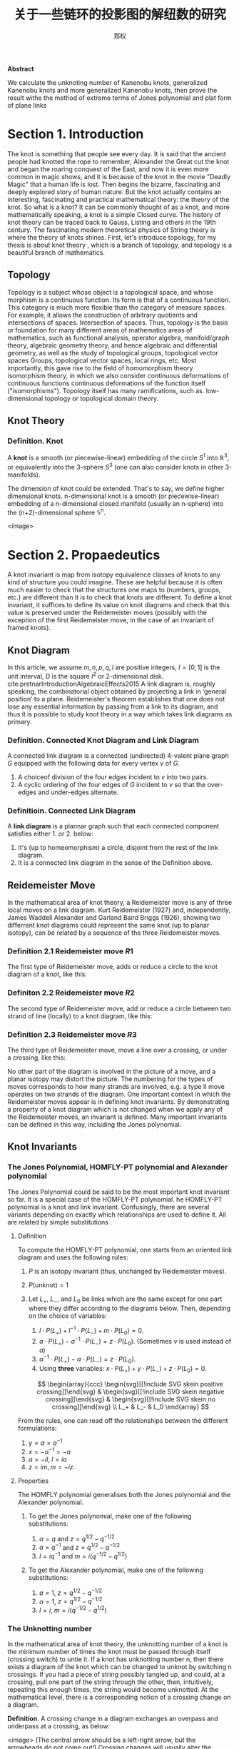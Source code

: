 #+title: 关于一些链环的投影图的解纽数的研究
:PROPERTIES:
:ID:       f907a9ed-7cf3-4441-a90b-f60d167395a3
:END:
#+author: 郑权
#+BIBILOGRAPHY: library.bib
#+latex_compiler: xelatex
#+latex_class: elegantpaper
#+LaTeX_HEADER: \usepackage{breakcites}
#+LaTeX_HEADER: \usepackage{apacite}
#+LaTeX_HEADER: \usepackage{paralist}
#+LaTeX_HEADER: \let\itemize\compactitem
#+LaTeX_HEADER: \let\description\compactdesc
#+LaTeX_HEADER: \let\enumerate\compactenum
#+LaTeX_HEADER: \usepackage{fontspec}
#+BEGIN_ABSTRACT
*Abstract*

We calculate the unknoting number of Kanenobu knots, generalized Kanenobu knots and
more generalized Kanenobu knots, then prove the result withe the method of extreme terms of
Jones polynomial and plat form of plane links


#+END_ABSTRACT
#+LaTeX: \tableofcontents
* Section 1. Introduction
The knot is something that people see every day. It is said that the ancient people had knotted the rope to remember, Alexander the Great cut the knot and began the roaring
conquest of the East, and now it is even more common in magic shows, and it is because of the knot in the movie "Deadly Magic" that a human life is lost.
Then begins the bizarre, fascinating and deeply explored story of human nature.
But the knot actually contains an interesting, fascinating and practical mathematical theory: the theory of the knot.
So what is a knot? It can be commonly thought of as a knot, and more mathematically speaking, a knot is a simple
Closed curve. The history of knot theory can be traced back to Gauss, Listing and others in the 19th century. The fascinating modern theoretical physics of
String theory is where the theory of knots shines.
First, let's introduce topology, for my thesis is about knot theory , which is a  branch of topology, and topology is a beautiful branch of mathematics.
** Topology
Topology is a subject whose object is a topological space, and whose morphism is a continuous function.
Its form is that of a continuous function. This category is much more flexible than the category of measure spaces.
For example, it allows the construction of arbitrary quotients and intersections of spaces.
Intersection of spaces. Thus, topology is the basis or foundation for many different areas of mathematics
areas of mathematics, such as functional analysis, operator algebra, manifold/graph theory, algebraic geometry
theory, and hence algebraic and differential geometry, as well as the study of topological groups, topological vector spaces
Groups, topological vector spaces, local rings, etc. Most importantly, this gave rise to the field of homomorphism theory
isomorphism theory, in which we also consider continuous deformations of continuous functions
continuous deformations of the function itself ("isomorphisms"). Topology itself has many ramifications, such as.
low-dimensional topology or topological domain theory.
** Knot Theory
*** Definition. Knot
A *knot* is a smooth (or piecewise-linear) embedding of the circle \(S^{1}\) into \(\mathbb{R}^{3}\), or equivalently into the 3-sphere \(S^{3}\) (one can also consider knots in other 3-manifolds).

The dimension of knot could be extended. That's to say, we define higher dimensional knots. n-dimensional knot is a smooth (or piecewise-linear) embedding of a n-dimensional closed manifold (usually an n-sphere) into the (n+2)-dimensional sphere \(\mathbb{S}^{n}\).

<image>

* Section 2. Propaedeutics
A knot invariant is map from isotopy equivalence classes of knots to any kind of structure you could imagine. These are helpful because it is often much easier to check that the structures one maps to (numbers, groups, etc.) are different than it is to check that knots are different. To define a knot invariant, it suffices to define its value on knot diagrams and check that this value is preserved under the Reidemeister moves (possibly with the exception of the first Reidemeister move, in the case of an invariant of framed knots).
** Knot Diagram
In this article, we assume \(m, n, p, q, l\) are positive integers, \(I=[0,1]\) is the unit interval, \(D\) is the square \(I^{2}\) or 2-dimensional disk.
cite:pretnarIntroductionAlgebraicEffects2015
A link diagram is, roughly speaking, the combinatorial object obtained by projecting a link in ‘general position’ to a plane. Reidemeister's theorem establishes that one does not lose any essential information by passing from a link to its diagram, and thus it is possible to study knot theory in a way which takes link diagrams as primary.

*** Definition. Connected Knot Diagram and Link Diagram
A connected link diagram is a connected (undirected) 4-valent plane graph \(G\) equipped with the following data for every vertex \(v\) of \(G\).
1. A choiceof division of the four edges incident to \(v\) into two pairs.
2. A cyclic ordering of the four edges of \(G\) incident to \(v\) so that the over-edges and under-edges alternate.

*** Definitioin. Connected Link Diagram
A *link diagram* is a plannar graph such that each connected component satisfies either 1. or 2. below:
1. It's (up to homeomorphism) a circle, disjoint from the rest of the link diagram.
2. It is a connected link diagram in the sense of the Definition above.
** Reidemeister Move
In the mathematical area of knot theory, a Reidemeister move is any of three local moves on a link diagram. Kurt Reidemeister (1927) and, independently, James Waddell Alexander and Garland Baird Briggs (1926), showing two differrent  knot diagrams could represent the same knot (up to planar isotopy), can be related by a sequence of the three Reidemeister moves.
*** Definition 2.1 Reidemeister move \(R1\)
The first type of Reidemeister move, adds or reduce a circle to the knot diagram of a knot, like this:
#+attr_org: :width 50% :height 50%
#+attr_html: :width 50% :height 50%
#+attr_latex: :width 50% :height 50%
[[attachment:_20210529_165842screenshot.png]]
*** Definiton 2.2 Reidemeister move \(R2\)
The second type of Reidemeister move, add or reduce a circle between two strand of line (locally) to a knot diagram, like this:
#+attr_org: :width 50% :height 50%
#+attr_html: :width 50% :height 50%
#+attr_latex: :width 50% :height 50%
[[attachment:_20210529_170248screenshot.png]]

*** Definition 2.3 Reidemeister move \(R3\)
The third type of Reidemeister move, move a  line over a crossing, or under a crossing, like this:
#+attr_org: :width 50% :height 50%
#+attr_html: :width 50% :height 50%
#+attr_latex: :width 50% :height 50%
[[attachment:_20210529_170612screenshot.png]]

No other part of the diagram is involved in the picture of a move, and a planar isotopy may distort the picture. The numbering for the types of moves corresponds to how many strands are involved, e.g. a type II move operates on two strands of the diagram.
One important context in which the Reidemeister moves appear is in defining knot invariants. By demonstrating a property of a knot diagram which is not changed when we apply any of the Reidemeister moves, an invariant is defined. Many important invariants can be defined in this way, including the Jones polynomial.
** Knot Invariants
*** The Jones Polynomial, HOMFLY-PT polynomial and Alexander polynomial
The Jones Polynomial could be said to be the most important knot invariant so far. It is a special case of the HOMFLY-PT polynomial.
he HOMFLY-PT polynomial is a knot and link invariant.  Confusingly, there are several variants depending on exactly which relationships are used to define it.  All are related by simple substitutions
.
**** Definition

To compute the HOMFLY-PT polynomial, one starts from an oriented link diagram and uses the following rules:

1. $P$ is an isotopy invariant (thus, unchanged by Reidemeister moves).
1. $P(\text{unknot}) = 1$
1. Let $L_+$, $L_-$, and $L_0$ be links which are the same except for one part where they differ according to the diagrams below.  Then, depending on the choice of variables:

   1. $l \cdot P(L_+) + l^{-1} \cdot P(L_-) + m \cdot P(L_0) = 0$.
   1. $a \cdot P(L_+) - a^{-1} \cdot P(L_-) = z \cdot P(L_0)$.  (Sometimes $\nu$ is used instead of $a$)
   1. $\alpha^{-1} \cdot P(L_+) - \alpha \cdot P(L_-) = z \cdot P(L_0)$.
   1. Using *three* variables: $x \cdot P(L_+) + y \cdot P(L_-) + z \cdot P(L_0) = 0$.

   $$
   \begin{array}{ccc}
   \begin{svg}[[!include SVG skein positive crossing]]\end{svg} &
   \begin{svg}[[!include SVG skein negative crossing]]\end{svg} &
   \begin{svg}[[!include SVG skein no crossing]]\end{svg} \\
   L_+ & L_- & L_0
   \end{array}
   $$

From the rules, one can read off the relationships between the different formulations:

1. $y = \alpha = a^{-1}$
1. $x = - \alpha^{-1} = -a$
1. $a = - i l$, $l = i a$
1. $z = i m, m = - i z$.


**** Properties

The HOMFLY polynomial generalises both the Jones polynomial and the Alexander polynomial.

***** To get the Jones polynomial, make one of the following substitutions:

  1. $\alpha = q$ and $z = q^{1/2} - q^{-1/2}$
  2. $a = q^{-1}$ and $z = q^{1/2} - q^{-1/2}$
  3. $l = i q^{-1}$ and $m = i (q^{-1/2} - q^{1/2})$

***** To get the Alexander polynomial, make one of the following substitutions:

  1. $a = 1$, $z = q^{1/2} - q^{-1/2}$
  1. $\alpha = 1$, $z = q^{1/2} - q^{-1/2}$
  1. $l = i$, $m = i (q^{-1/2} - q^{1/2})$
*** The Unknotting number
In the mathematical area of knot theory, the unknotting number of a knot is the minimum number of times the knot must be passed through itself (crossing switch) to untie it. If a knot has unknotting number n, then there exists a diagram of the knot which can be changed to unknot by switching n crossings.
If you had a piece of string possibly tangled up, and could, at a crossing, pull one part of the string through the other, then, intuitively, repeating this enough times, the string would become unknotted. At the mathematical level, there is a corresponding notion of a crossing change on a diagram.

*Definition*. A crossing change in a diagram exchanges an overpass and underpass at a crossing, as below:
#+attr_org: :width 50% :height 50%
#+attr_html: :width 50% :height 50%
#+attr_latex: :width 50% :height 50%
<image>
(The central arrow should be a left-right arrow, but the arrowheads do not come out!)
Crossing changes will usually alter the isotopy type of the diagram.
*Lemma*. Let \(D\) be a diagram with \(c\) crossings, then changing at most \(c/2\) crossings of D produces a diagram of the unknot.
*Proof*. After changing a crossing of \(D\), we could reduce at lease one crossing with a R1 move.
*Definition*. The unknotting number, \(u(K)\), is the smallest number of crossing changes required to obtain the unknot from some diagram of the knot \(K\).

** Kanenobu Knot, Generalized Kanenobu Knot and Alternating Link
The  Kanenobu Knots, which are infinitely many knots with the same knot ploynomial invariant, cite:kanenobuInfinitelyManyKnots1986 , are knots like following:
:PROPERTIES:
:ID:       4f7bf60b-78ae-4365-b59d-29b51ce88612
:END:
#+attr_org: :width 50% :height 50%
#+attr_html: :width 50% :height 50%
#+attr_latex: :width 50% :height 50%
[[attachment:_20210523_133107screenshot.png]]

The Kanenobu knot with parameter p, q is represented  by \(K(p,q)\). When p>0, the upper braid  has the right curve above. When p<0, the upper braid has the left curve above. When \(q<0\), then lower braid has the left curve above. The q<0, the lower braid has the left curve above.

*** Generalized Kanenobu Knot
The Kanenobu knot could be generalized by adding more parameters. After adding twisting between every crossing point of it, we get K(p, q, m, n):
#+attr_org: :width 50% :height 50%
#+attr_html: :width 50% :height 50%
#+attr_latex: :width 50% :height 50%
[[attachment:_20210523_135628screenshot.png]]

cite:kanenobuInfinitelyManyKnots1986
By adding parameters further, we get \(K(p, q, m, n, l)\):
#+attr_org: :width 50% :height 50%
#+attr_html: :width 50% :height 50%
[[attachment:_20210531_040613screenshot.png]]
Which has all its crossing point be a crossing point family.
\(\forall a\)
\(a^{2}\)
\(\forall\)
\(good\)
\(\frac{a}{w}\)

*** Alternating Link
If in the diagram of a link, the crossings are alternating to each other, which means if one line in one crossing point is above, and in every neighbor crossing point it's below, we say this link is an alternating link.
#+attr_org: :width 50% :height 50%
#+attr_html: :width 50% :height 50%
#+attr_latex: :width 50% :height 50%
[[attachment:_20210531_033544screenshot.png]]

* Section 3. Unknotting Number for Kanenobu Knot
This section we will investagate the unknotting number for Kanenobu Knot.
** Theorem 3.1 Every alternating link is not an unknot.
*Proof* We can't change any crossing for every crossing point is alternating. To change one crossing, we could impact Reidemester move R1 or R2 on the link. With the property of alternating, we could reduce any crossing point, thus it can't be an unknot.
** Theorem 3.1: the unknotting number of Kanenobu knot K(0,0) is 2.
*Proof* . When p = 0, q = 0, the Kanenobu knot is like:
#+attr_org: :width 50% :height 50%
#+attr_html: :width 50% :height 50%
#+attr_latex: :width 50% :height 50%
<image>


And we label the crossing point with numbers 1, 2, ... , 8.
First, we show that after changing the crossing point 1 and 8, this Kanenobu knot K(0, 0) will be transformed into an unknot.
1. After changing 1 and 8, the knot becomes:
#+attr_org: :width 50% :height 50%
#+attr_html: :width 50% :height 50%
<image>
2. Then we put a \(R_2\) move to the part between crossing point 1 and 2, and another R2 move to the part between crossing point 7 and 8, we get:
   tectonic -X compile /tmp/90a10b3354c1730ba33363855f8ae914bd012bae.tex --outfmt xdv --outdir /tmp/
tectonic -X compile /tmp/90a10b3354c1730ba33363855f8ae914bd012bae.tex --outfmt xdv --outdir /tmp/
3. put a R2 move to the part between crossing point 4 and 5, we get:

4. put a R2 move to the part between crossing point 3 and 4, and another R2 move to the part between crossing point 5 and 6, we get the unknot.
tectonic /tmp/90a10b3354c1730ba33363855f8ae914bd012bae.tex --outfmt xdv --outdir /tmp/
Second, we show that for any one change to the crossing point, the Kanenobu knot won't be transformed to the unknot.
1. If we change the crossing point 1, we get an alternating knot, and alternating knot is not an unknot:

2. If we change the crossing point 2, we get an alternating knot, and alternating knot is not an unknot:
...

All other circumstances could apply the same procedure. Thus the knot can't be untied by changing one crossing. Then we proved the unknotting number for Kanenobu knot K(0, 0) is 2.
* Section 4. Unknotting Number for Generalized Kanenobu Knot
** Lemma 4.1 The Generalized Kanenobu knot is not an unknot.
*Proof* From Theorem 5 in [9], we have assertion about the Khovanov homology for generalized Kanenobu knot:
\(Kh(K_{\beta}(p,q)) \cong K_{\beta}(p+1, q-1)\) ,
then the generalized Kanenobu knot has different Khovanov homology with unknot, which mease it is not an unknot.
** Theorem 4.2 The unknotting number for Generalized Kanenobu knot K(p, q) is 2.
*Proof*.
Label the 12 crossing points (excluding the p, q, n crossing points) with number 1, 2, ..., 12.
First, change crossing points 2, 9, then  we could untie all the crossing point between 6 and 12.
We could untie all the crossing points between 4 and 5, 10 and 11. Thus the all the points

Then we must prove changing points less than 2 we can not untie this knot.
If we changes 0 crossing point, this problem is trivial: the Kanenobu knot K(p, q, n) remains not an unknot.
If we changes only 1 crossing point:
<image>
1. if we change the crossing point 1, the part between is alternating and the whole knot is not an unknot.
2. if we change the crossing point 2, the knot will become:
   <image>
And it is not an unknot because we can not untie the twist in the \(n\) part, for locally it is alternating.

3. If we change any crossing point other than 1, 2, the situation are similar to thing above.

\(\forall x \in A\)

\(f(x) - g(x)\)
xelatex -no-pdf -interaction nonstopmode -shell-escape -output-directory /tmp/ /tmp/3aac37c4ec8045bd918e692e53acdbcd61e3cc80.tex
lualatex --interaction=nonstopmode --shell-escape --output-format=dvi --output-directory=/tmp/ /tmp/a8e5e09da9474413140577d8829c25f4d68272f6.tex
\(f(x)\)
\(x\)
[cite:@portaDerivedComplexAnalytic2015]
Thus we can't untie the knot with only 1 crossing point change. Then we proved the unknotting number for generalized Kanenobu knot is 2.
* Section 5. Unknotting Number for More Generalized Kanenobu Knot
The more generalized Kanenobu knot is complex then we will break this problem into several situations.
First, we introduce plat form for a surface-link to help solve this problem.
** 5.1 a plat form for a surface-link
*** test image:
#+attr_org: :width 50% :height 50%
#+attr_html: :width 50% :height 50%
#+attr_latex: :width 50% :height 50%
[[https://gitee.com/Vitaly/img/raw/master/images/Pictures/anime/2021-10-05-15-05-31-20a0bded101e077be23a7ca35ed49b77-bf36.jpg]]
In this section, we introduce a plat form for a surface-link.We assume \(D_{2}\subset \mathbb{R}^{2}\). Let \(N\) be a regular neighborhood of \(\partial D\) in \(\mathbb{R}^{2}\ Int D_{2}\), which is parameterized with \((t, x) \in * \times S^{1}\) such that \(\partial D_{2} ={0} \times S^{1} \) and \(y_{0}=(0,0) \in * \times S^{1}\), where \(S^{1} =\mathbb{R}/\mathbb{Z}\).
#+attr_org: :width 50% :height 50%
#+attr_html: :width 50% :height 50%
#+attr_latex: :width 50% :height 50%
[[attachment:_20210524_052044screenshot.png]]
*** Definition 5.1.1 A surface A in \(D_{1} \times N\) is of m-wicket type (or simply of wicket type) if it is a properly embeded surface in \(D_{1} \times N\) satisfying the following conditions.
(1) \(A \cap D_{1} \times (I \times {0})\) is the standard m-wicket system when we identify \(D_{1} \times (I \times {0})\) with \(D \times [0,1]\).
(2) For each \(\theta \in S^{1}\),\(A \cap (D_{1}\times (*I \times {\theta}))\) is an m-wicket system.

\(\forall x \in A B\)
\( \forall_{我们}  a\)

\(\forall x\)
\(\forall\)
Definition 5.1.2 A braided surface \(S\) in \(D_{1} \times D_{2}\) is adequate if there exists a surface of m-wicket type, \(A\), in \(D_{1} \times N\) such that the boundaries of S and A coincide: \(\partial S = \partial A\).
It's trivial that the degree of an adequate braided surface is even. Note that for each \(\theta \in S^{1}\), the seciton \(A \cap  D_{1} \times (*I \times {\theta})\)  is determined from the boundary of A and hence A is determined by \(\partial S\). Therefore, for an adequate braided surface \(S\), such a surface A of wicket is uniquely determined.
\(\frac{1}{3}\)

We consider a condition for a braided surface to admit the plat closure. For a braided surface \(S\) of degree n, let \(\beta_{S}\) be a geometric \(n\)-braided obtained by cutting the closed braid \(\partial S\) along \(\pi ^{-1}(y_{0})\). It is easy to say that \([\beta_{S}] = [\beta_{S^{'}}]\) in the braided group \(B_{n}\) if two braided surfaces \(S\) and \(S'\) are equivalent.
*** Theorem 5.1.2 A braided surface \(S\) is equivalent to an adequate one if and only if \({\rm deg} S = 2m\) for some \(m \in \mathbb{N}\) and the braid \([\beta_{S}]\) belongs to \(K_{2m}\).
*Proof* . Let \(S\) be equivalent to an adequate braided surface \(S_{0}\), and let \(A_{0}\) be a surface of \(m\)-wrick type such that \(\partial S_{0} = \partial A_{0}\). Thus \({\mathrm{deg} deg} S = {\rm deg } S_{0} = 2m\) for some \(m \in \mathbb{N}\), and \([\beta_{S}]=[\beta_{S_{0}}]\). Let \(f:[0,1] -> \mathscr{W}_{m}\) be a map defined by \(f(t) = A_{0} \cap D_{1} \times (I \times {t})\). Then \(f \) is a loop in \(\mathscr{W}_{m}\)such that \(f(0) = f(1)\) is the standard m-wicket system. By the isomorphism, the element \([f] \in \mathscr{W}_{m}\) corresponds to the braid \([\beta_{f}] \in K_{2m}\). Since \(\partial S_{0} = \partial A_{0}\), we have \(\beta_{S_{0}} = \beta_{f}\). Thus, \(\beta_{S} \in K_{2m}\).

The more generalized Kanenobu knot \(K(p, q, l, m, n)\)is like:

<image>

\(\forall x \in A\)
\(\rm{R}\)

** Theorem 5.1 The unknotting number for more generalized Kanenobu knot \(K(p, q, m, n, l)\) is:

*** When \(n>m\), the unknotting number for \(K(p, q, m, n, l)\) is \(2[\frac{n+l}{2}]\), where \([\frac{n+l}{2}]\) is the integer part of \(\frac{n+l}{2}\)

**** When \(m>n\), the unknotting number for \(K(p, q, m, n, l)\) is \(2[\frac{m+l}{2}]\), where \([\frac{m +l}{2}]\) is the integer part of \(\frac{m +l}{2}\)
*** When \(q + n < m + l\) and \(q + n < n + l\), the unknotting number for \(K(p, q, m, n, l)\) is \(2[\frac{q+n}{2}]\), where \([\frac{q+n}{2}]\) is the integer part of \(\frac{n+l}{2}\).

*Proof*. First we should show that with the numbers of crossing point changes, we can untie the knot.
When \(m>n\), after changes the crossing points in the \(m\) and \(l\) part (do this by reduing \([\frac{m+l}{2}]\) crossing points), we get the knot like:

<image>
We can untie this knot by twisting the \(q\) crossing numbers first, then the 2 \(n\) crossing points.
\(\forall\)
When \(n>m\), after changing the crossing points in \(n\) and \(l\) part(do this by reducing \([\frac{n+l}{2}]\) crossing numbers), we get the knot like:
#+attr_org: :width 50% :height 50%
#+attr_html: :width 50% :height 50%
#+attr_latex: :width 50% :height 50%
<image>
We can untie this knot by reducing the \(p\) part first, then \(l\) part.
\(q+n<m+l\)
When \(q + n < m + l \) and \(q + n < n + l\), we would untie the \(q\) and \(n\) part with \(2[\frac{q+n}{2}]\) changes, and get this:
#+attr_org: :width 50% :height 50%
#+attr_html: :width 50% :height 50%
<image>
Then we could untie the whole knot.

Second, we must show we can not untie this knot with any other ways. With
theorem 5.1.2, the \(m , l\) braid has the same plat form with the \(n, l\)
part, they are the only two ways to untie this knot. This completes this proof.

* Section 6. Acknowledgements
　After more than five months of  work, I finally finished writing my thesis. During this time, I learned a lot and felt a lot. From knowing nothing, I read books of Professor Jiang, and GTM series. I look up every concept from various source: wikipedia, The KnotBook, etc. Every time I understood a new concept and new theorem was the gain of my study, and every successful proof of a theorem would make me happy for a few days.

  My thesis is not very mature. It only deal with a simple situation of a special kind of knot. But this experience of doing my dissertation has benefited me for life. I feel that doing a dissertation is something that you really have to put your heart and soul into, it is truly a process of learning and researching on your own, otherwise it will not be called a dissertation.

  June, it's always sunny. In June, it's always the end of the song. In June, we refuse to be sentimental. The flowers give up their fragrance and we welcome the fruits. Graduation brings farewell, and we are on our way to glory. As I finish my thesis, I want to express my deepest gratitude to my supervisor and my dear family! I would like to thank my supervisor, Ms. Wan. She has been a role model for me, a trusted mentor and friend, both as a person and in her studies. She cares about my study and research. From choosing a topic for my dissertation, writing the opening report, searching for information, to writing thesis, she gave me  useful guidance so that I could successfully complete my dissertation. She also often supervised and motivated the lazy me to finish my characters on time. Thank you, Ms Wan!

  In addition, I would like to thank to the Jike App where I had a group of online interesting friends to keep me company while I was writing the thesis. I would like to thank the Rust programming language which is elegant and powerful to write my toy projects. I would like to thank the Veloren game, which is a free voxel game and is developed in the Rust programming language. It is so relaxing where staying at the game world. I used Emacs and org-mode to produce all my papers, and then used Microsoft Word to format them according to the university's requirements. Thanks to the creator of GNU Emacs, Richard M. Stallman, the creator of org-mode Dominik and the current maintainer Bastien Guerry, and to everyone in the Emacs community.

** [1] S.Fukuhara, Y.Matsumoto, O.Saeki, An estimate for the unknotting numbers of torus knots[J], Topology and its Applications, 1991, 38(3): 293-299
** [2] 姜伯驹，绳圈的数学，湖南教育出版社[M],1991
** [3] B. Owens, On slicing invariants of knots[J], Journal of Knot Theory and Its Ramifications, 2011, 14(01):3-8.
** [4] V.Siwach, P. Madeti, Unknotting Number of Some Knots[J], Elsevier, 2014
#+reveal: split
** [5] V. Siwach, M. Prabhakar, A Method for Unknotting Torus Knots[J], Mathematics, 2012
** [6] Rolfen, Knots and Links[M], Publish or Perish, 1976
** [7] W.B. Raymond Lickorish, Introduction to Knot Theory[M], Springer, 1997
** [8] C.C. Adams, The Knot Book: An Elementary Introduction to the Mathematical Theory of Knots[M], W.H.Freeman and Company, New York, 1994
** [9] Kanenobu, T., Infinitely Many Knots with the Same Polynomial Invariant, Proceedings of the American Mathematical Society, 97(1), 158–162 (1986).  http://dx.doi.org/10.2307/2046099

cite:kanenobuInfinitelyManyKnots1986

bibliographystyle:apacite
bibliography:library.bib
